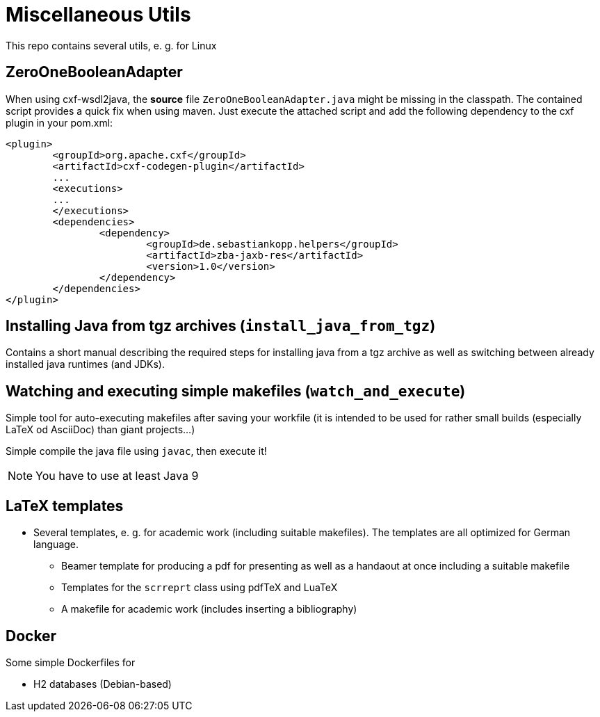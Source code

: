 = Miscellaneous Utils
This repo contains several utils, e. g. for Linux

== ZeroOneBooleanAdapter
When using cxf-wsdl2java, the *source* file `ZeroOneBooleanAdapter.java` might be missing in the classpath. The contained script provides a quick fix when using maven.
Just execute the attached script and add the following dependency to the cxf plugin in your pom.xml:
[source,xml]
----
<plugin>
	<groupId>org.apache.cxf</groupId>
	<artifactId>cxf-codegen-plugin</artifactId>
	...
	<executions>
	...
	</executions>
	<dependencies>
		<dependency>
			<groupId>de.sebastiankopp.helpers</groupId>
			<artifactId>zba-jaxb-res</artifactId>
			<version>1.0</version>
		</dependency>
	</dependencies>
</plugin>
----

== Installing Java from tgz archives (`install_java_from_tgz`)
Contains a short manual describing the required steps for installing java from a tgz archive as well as switching between already installed java runtimes (and JDKs).

== Watching and executing simple makefiles (`watch_and_execute`)
Simple tool for auto-executing makefiles after saving your workfile (it is intended to be used for rather small builds (especially LaTeX od AsciiDoc) than giant projects...)

Simple compile the java file using `javac`, then execute it!

NOTE: You have to use at least Java 9

== LaTeX templates

* Several templates, e. g. for academic work (including suitable makefiles). The templates are all optimized for German language.
** Beamer template for producing a pdf for presenting as well as a handaout at once including a suitable makefile
** Templates for the `scrreprt` class using pdfTeX and LuaTeX
** A makefile for academic work (includes inserting a bibliography)

== Docker

Some simple Dockerfiles for 

* H2 databases (Debian-based)
